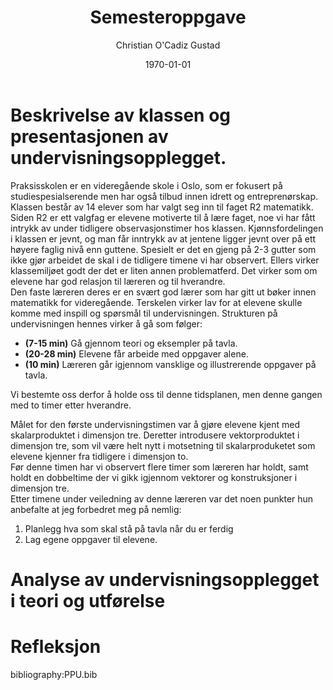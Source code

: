 #+TITLE: Semesteroppgave
#+AUTHOR: Christian O'Cadiz Gustad
#+DATE: \today
#+OPTIONS: toc:nil num : nil
#+STARTUP: align



* Beskrivelse av klassen og presentasjonen av undervisningsopplegget.

Praksisskolen er en videregående skole i Oslo, som er fokusert på studiespesialserende men har også tilbud innen idrett og entreprenørskap. Klassen består av 14 elever som har valgt seg inn til faget R2 matematikk. Siden R2 er ett valgfag er elevene motiverte til å lære faget, noe vi har fått intrykk av under tidligere observasjonstimer hos klassen. Kjønnsfordelingen i klassen er jevnt, og man får inntrykk av at jentene ligger jevnt over på ett høyere faglig nivå enn guttene. Spesielt er det en gjeng på 2-3 gutter som ikke gjør arbeidet de skal i de tidligere timene vi har observert. Ellers virker klassemiljøet godt der det er liten annen problematferd. Det virker som om elevene har god relasjon til læreren og til hverandre.\\

Den faste læreren deres er en svært god lærer som har gitt ut bøker innen matematikk for videregående. Terskelen virker lav for at elevene skulle  komme med inspill og spørsmål til undervisningen. 
Strukturen på undervisningen hennes virker å gå som følger:
- *(7-15 min)* Gå gjennom teori og eksempler på tavla.
- *(20-28 min)* Elevene får arbeide med oppgaver alene.
- *(10 min)* Læreren går igjennom vansklige og illustrerende oppgaver på tavla. 
Vi bestemte oss derfor å holde oss til denne tidsplanen, men denne gangen med to timer etter hverandre.
 
Målet for den første undervisningstimen var å gjøre elevene kjent med skalarproduktet i dimensjon tre. Deretter introdusere vektorproduktet i dimensjon tre, som vil være helt nytt i motsetning til skalarproduketet som elevene kjenner fra tidligere i dimensjon to.\\
 
Før denne timen har vi observert flere timer som læreren har holdt, samt holdt en dobbeltime der vi gikk igjennom vektorer og konstruksjoner i dimensjon tre.\\
Etter  timene under veiledning av denne læreren var det noen punkter hun anbefalte at jeg forbedret meg på nemlig:
1. Planlegg hva som skal stå på tavla når du er ferdig
2. Lag egene oppgaver til elevene. 



* Analyse av undervisningsopplegget i teori og utførelse



* Refleksjon


bibliography:PPU.bib


